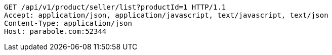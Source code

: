 [source,http,options="nowrap"]
----
GET /api/v1/product/seller/list?productId=1 HTTP/1.1
Accept: application/json, application/javascript, text/javascript, text/json
Content-Type: application/json
Host: parabole.com:52344

----